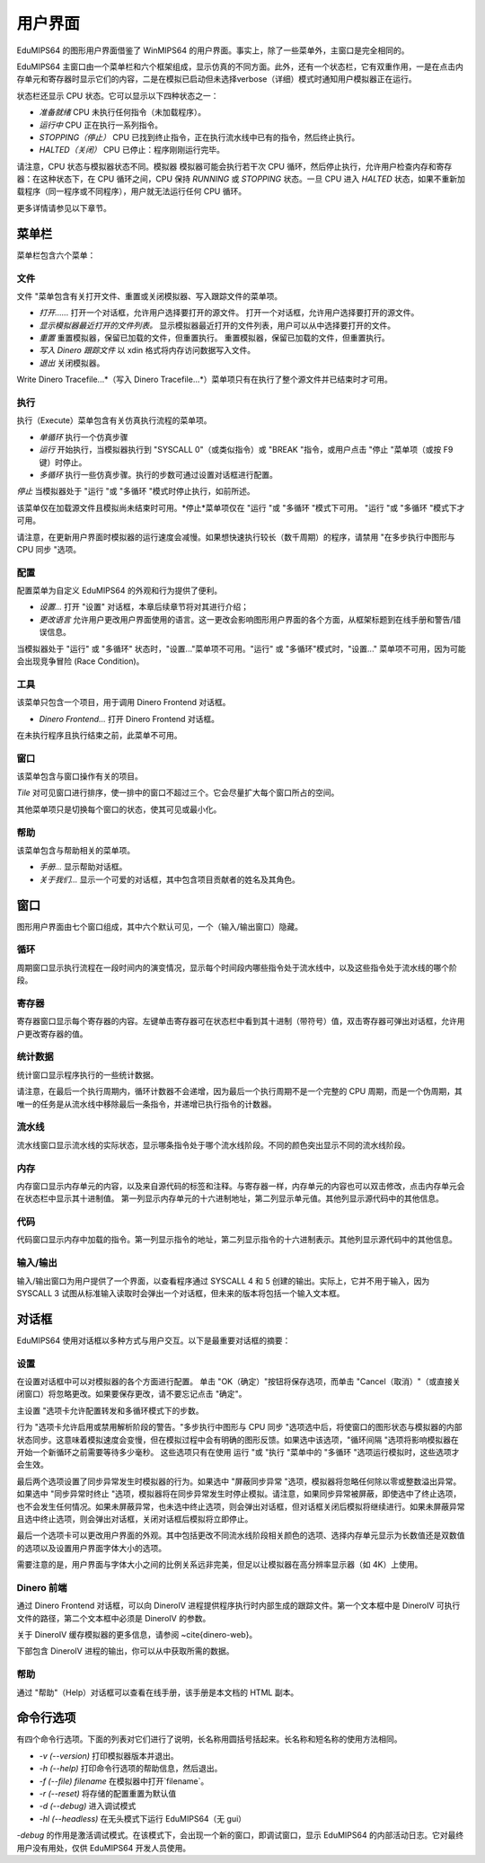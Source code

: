 用户界面
==================
EduMIPS64 的图形用户界面借鉴了 WinMIPS64 的用户界面。事实上，除了一些菜单外，主窗口是完全相同的。

.. 关于一些 MIPS 和 DLX 仿真器（包括 WinMIPS64）的概述，请参阅 ~\ref{mips-simulators} 一章；关于 WinMIPS64 的更多信息，请参阅 \cite{winmips-web}。%在图~ref{fig:edumips-main}中，你可以看到 EduMIPS64 的主窗口，由以下部分组成

EduMIPS64 主窗口由一个菜单栏和六个框架组成，显示仿真的不同方面。此外，还有一个状态栏，它有双重作用，一是在点击内存单元和寄存器时显示它们的内容，二是在模拟已启动但未选择verbose（详细）模式时通知用户模拟器正在运行。

状态栏还显示 CPU 状态。它可以显示以下四种状态之一：

- *准备就绪* CPU 未执行任何指令（未加载程序）。
- *运行中* CPU 正在执行一系列指令。
- *STOPPING（停止）* CPU 已找到终止指令，正在执行流水线中已有的指令，然后终止执行。
- *HALTED（关闭）* CPU 已停止：程序刚刚运行完毕。

请注意，CPU 状态与模拟器状态不同。模拟器
模拟器可能会执行若干次 CPU 循环，然后停止执行，允许用户检查内存和寄存器：在这种状态下，在 CPU 循环之间，CPU 保持 *RUNNING* 或 *STOPPING* 状态。一旦 CPU 进入 *HALTED* 状态，如果不重新加载程序（同一程序或不同程序），用户就无法运行任何 CPU 循环。

更多详情请参见以下章节。

菜单栏
------------
菜单栏包含六个菜单：

文件
~~~~
文件 "菜单包含有关打开文件、重置或关闭模拟器、写入跟踪文件的菜单项。

* *打开......* 打开一个对话框，允许用户选择要打开的源文件。
  打开一个对话框，允许用户选择要打开的源文件。

* *显示模拟器最近打开的文件列表。*
  显示模拟器最近打开的文件列表，用户可以从中选择要打开的文件。

* *重置* 重置模拟器，保留已加载的文件，但重置执行。
  重置模拟器，保留已加载的文件，但重置执行。

* *写入 Dinero 跟踪文件* 以 xdin 格式将内存访问数据写入文件。

* *退出* 关闭模拟器。

Write Dinero Tracefile...*（写入 Dinero Tracefile...*）菜单项只有在执行了整个源文件并已结束时才可用。

执行
~~~~~~~
执行（Execute）菜单包含有关仿真执行流程的菜单项。

* *单循环* 执行一个仿真步骤

* *运行* 开始执行，当模拟器执行到 "SYSCALL 0"（或类似指令）或 "BREAK "指令，或用户点击 "停止 "菜单项（或按 F9 键）时停止。

* *多循环* 执行一些仿真步骤。执行的步数可通过设置对话框进行配置。

.. 更多详情请参见~ref{dialog-settings}。

*停止* 当模拟器处于 "运行 "或 "多循环 "模式时停止执行，如前所述。

该菜单仅在加载源文件且模拟尚未结束时可用。*停止*菜单项仅在 "运行 "或 "多循环 "模式下可用。
"运行 "或 "多循环 "模式下才可用。

请注意，在更新用户界面时模拟器的运行速度会减慢。如果想快速执行较长（数千周期）的程序，请禁用 "在多步执行中图形与 CPU 同步 "选项。

配置
~~~~~~~~~
配置菜单为自定义 EduMIPS64 的外观和行为提供了便利。

* *设置...* 打开 "设置" 对话框，本章后续章节将对其进行介绍；

* *更改语言* 允许用户更改用户界面使用的语言。这一更改会影响图形用户界面的各个方面，从框架标题到在线手册和警告/错误信息。

当模拟器处于 "运行" 或 "多循环" 状态时，"设置..."菜单项不可用。"运行" 或 "多循环"模式时，"设置..." 菜单项不可用，因为可能会出现竞争冒险 (Race Condition)。

工具
~~~~~
该菜单只包含一个项目，用于调用 Dinero Frontend 对话框。

* *Dinero Frontend...* 打开 Dinero Frontend 对话框。

在未执行程序且执行结束之前，此菜单不可用。

窗口
~~~~~~
该菜单包含与窗口操作有关的项目。

*Tile* 对可见窗口进行排序，使一排中的窗口不超过三个。它会尽量扩大每个窗口所占的空间。

其他菜单项只是切换每个窗口的状态，使其可见或最小化。

帮助
~~~~
该菜单包含与帮助相关的菜单项。

* *手册...* 显示帮助对话框。

* *关于我们...* 显示一个可爱的对话框，其中包含项目贡献者的姓名及其角色。

窗口
------
图形用户界面由七个窗口组成，其中六个默认可见，一个（输入/输出窗口）隐藏。

循环
~~~~~~
周期窗口显示执行流程在一段时间内的演变情况，显示每个时间段内哪些指令处于流水线中，以及这些指令处于流水线的哪个阶段。

寄存器
~~~~~~~~~
寄存器窗口显示每个寄存器的内容。左键单击寄存器可在状态栏中看到其十进制（带符号）值，双击寄存器可弹出对话框，允许用户更改寄存器的值。

统计数据
~~~~~~~~~~
统计窗口显示程序执行的一些统计数据。

请注意，在最后一个执行周期内，循环计数器不会递增，因为最后一个执行周期不是一个完整的 CPU 周期，而是一个伪周期，其唯一的任务是从流水线中移除最后一条指令，并递增已执行指令的计数器。

流水线
~~~~~~~~
流水线窗口显示流水线的实际状态，显示哪条指令处于哪个流水线阶段。不同的颜色突出显示不同的流水线阶段。

内存
~~~~~~
内存窗口显示内存单元的内容，以及来自源代码的标签和注释。与寄存器一样，内存单元的内容也可以双击修改，点击内存单元会在状态栏中显示其十进制值。
第一列显示内存单元的十六进制地址，第二列显示单元值。其他列显示源代码中的其他信息。

代码
~~~~
代码窗口显示内存中加载的指令。第一列显示指令的地址，第二列显示指令的十六进制表示。其他列显示源代码中的其他信息。

输入/输出
~~~~~~~~~~~~
输入/输出窗口为用户提供了一个界面，以查看程序通过 SYSCALL 4 和 5 创建的输出。实际上，它并不用于输入，因为 SYSCALL 3 试图从标准输入读取时会弹出一个对话框，但未来的版本将包括一个输入文本框。

对话框
-------
EduMIPS64 使用对话框以多种方式与用户交互。以下是最重要对话框的摘要：

设置
~~~~~~~~
在设置对话框中可以对模拟器的各个方面进行配置。
单击 "OK（确定）"按钮将保存选项，而单击 "Cancel（取消）"（或直接关闭窗口）将忽略更改。如果要保存更改，请不要忘记点击 "确定"。

主设置 "选项卡允许配置转发和多循环模式下的步数。

行为 "选项卡允许启用或禁用解析阶段的警告。"多步执行中图形与 CPU 同步 "选项选中后，将使窗口的图形状态与模拟器的内部状态同步。这意味着模拟速度会变慢，但在模拟过程中会有明确的图形反馈。如果选中该选项，"循环间隔 "选项将影响模拟器在开始一个新循环之前需要等待多少毫秒。
这些选项只有在使用
运行 "或 "执行 "菜单中的 "多循环 "选项运行模拟时，这些选项才会生效。

最后两个选项设置了同步异常发生时模拟器的行为。如果选中 "屏蔽同步异常 "选项，模拟器将忽略任何除以零或整数溢出异常。
如果选中 "同步异常时终止 "选项，模拟器将在同步异常发生时停止模拟。请注意，如果同步异常被屏蔽，即使选中了终止选项，也不会发生任何情况。如果未屏蔽异常，也未选中终止选项，则会弹出对话框，但对话框关闭后模拟将继续进行。如果未屏蔽异常且选中终止选项，则会弹出对话框，关闭对话框后模拟将立即停止。

最后一个选项卡可以更改用户界面的外观。其中包括更改不同流水线阶段相关颜色的选项、选择内存单元显示为长数值还是双数值的选项以及设置用户界面字体大小的选项。

需要注意的是，用户界面与字体大小之间的比例关系远非完美，但足以让模拟器在高分辨率显示器（如 4K）上使用。

Dinero 前端
~~~~~~~~~~~~~~~
通过 Dinero Frontend 对话框，可以向 DineroIV 进程提供程序执行时内部生成的跟踪文件。第一个文本框中是 DineroIV 可执行文件的路径，第二个文本框中必须是 DineroIV 的参数。

关于 DineroIV 缓存模拟器的更多信息，请参阅 ~\cite{dinero-web}。

下部包含 DineroIV 进程的输出，你可以从中获取所需的数据。

帮助
~~~~
通过 "帮助"（Help）对话框可以查看在线手册，该手册是本文档的 HTML 副本。

命令行选项
--------------------
有四个命令行选项。下面的列表对它们进行了说明，长名称用圆括号括起来。长名称和短名称的使用方法相同。

* `-v (--version)` 打印模拟器版本并退出。

* `-h (--help)` 打印命令行选项的帮助信息，然后退出。

* `-f (--file) filename` 在模拟器中打开`filename`。

* `-r (--reset)` 将存储的配置重置为默认值

* `-d (--debug)` 进入调试模式

* `-hl (--headless)` 在无头模式下运行 EduMIPS64（无 gui）

`-debug` 的作用是激活调试模式。在该模式下，会出现一个新的窗口，即调试窗口，显示 EduMIPS64 的内部活动日志。它对最终用户没有用处，仅供 EduMIPS64 开发人员使用。